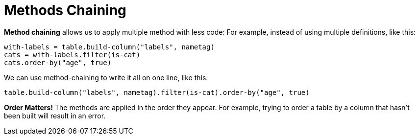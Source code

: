 = Methods Chaining

*Method chaining* allows us to apply multiple method with less code:
For example, instead of using multiple definitions, like this:

  with-labels = table.build-column("labels", nametag)
  cats = with-labels.filter(is-cat)
  cats.order-by("age", true)

We can use method-chaining to write it all on one line, like this:

  table.build-column("labels", nametag).filter(is-cat).order-by("age", true)

*Order Matters!* The methods are applied in the order they appear. For example,
trying to order a table by a column that hasn’t been built will result in an error.
